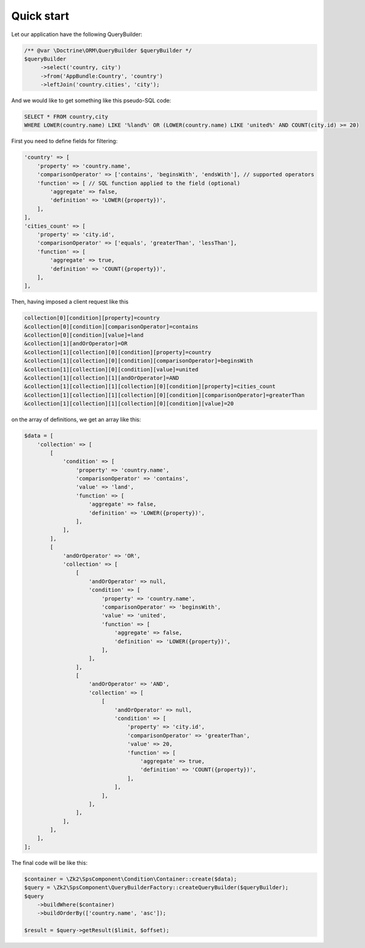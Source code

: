 Quick start
===========

Let our application have the following QueryBuilder:

.. code-block:: php

    /** @var \Doctrine\ORM\QueryBuilder $queryBuilder */
    $queryBuilder
         ->select('country, city')
         ->from('AppBundle:Country', 'country')
         ->leftJoin('country.cities', 'city');

And we would like to get something like this pseudo-SQL code:

.. code-block:: sql

    SELECT * FROM country,city
    WHERE LOWER(country.name) LIKE '%land%' OR (LOWER(country.name) LIKE 'united%' AND COUNT(city.id) >= 20)

First you need to define fields for filtering:

.. code-block:: php

    'country' => [
        'property' => 'country.name',
        'comparisonOperator' => ['contains', 'beginsWith', 'endsWith'], // supported operators
        'function' => [ // SQL function applied to the field (optional)
            'aggregate' => false,
            'definition' => 'LOWER({property})',
        ],
    ],
    'cities_count' => [
        'property' => 'city.id',
        'comparisonOperator' => ['equals', 'greaterThan', 'lessThan'],
        'function' => [
            'aggregate' => true,
            'definition' => 'COUNT({property})',
        ],
    ],

Then, having imposed a client request like this

.. code-block:: php

    collection[0][condition][property]=country
    &collection[0][condition][comparisonOperator]=contains
    &collection[0][condition][value]=land
    &collection[1][andOrOperator]=OR
    &collection[1][collection][0][condition][property]=country
    &collection[1][collection][0][condition][comparisonOperator]=beginsWith
    &collection[1][collection][0][condition][value]=united
    &collection[1][collection][1][andOrOperator]=AND
    &collection[1][collection][1][collection][0][condition][property]=cities_count
    &collection[1][collection][1][collection][0][condition][comparisonOperator]=greaterThan
    &collection[1][collection][1][collection][0][condition][value]=20

on the array of definitions, we get an array like this:

.. code-block:: php

    $data = [
        'collection' => [
            [
                'condition' => [
                    'property' => 'country.name',
                    'comparisonOperator' => 'contains',
                    'value' => 'land',
                    'function' => [
                        'aggregate' => false,
                        'definition' => 'LOWER({property})',
                    ],
                ],
            ],
            [
                'andOrOperator' => 'OR',
                'collection' => [
                    [
                        'andOrOperator' => null,
                        'condition' => [
                            'property' => 'country.name',
                            'comparisonOperator' => 'beginsWith',
                            'value' => 'united',
                            'function' => [
                                'aggregate' => false,
                                'definition' => 'LOWER({property})',
                            ],
                        ],
                    ],
                    [
                        'andOrOperator' => 'AND',
                        'collection' => [
                            [
                                'andOrOperator' => null,
                                'condition' => [
                                    'property' => 'city.id',
                                    'comparisonOperator' => 'greaterThan',
                                    'value' => 20,
                                    'function' => [
                                        'aggregate' => true,
                                        'definition' => 'COUNT({property})',
                                    ],
                                ],
                            ],
                        ],
                    ],
                ],
            ],
        ],
    ];

The final code will be like this:

.. code-block:: php

    $container = \Zk2\SpsComponent\Condition\Container::create($data);
    $query = \Zk2\SpsComponent\QueryBuilderFactory::createQueryBuilder($queryBuilder);
    $query
        ->buildWhere($container)
        ->buildOrderBy(['country.name', 'asc']);

    $result = $query->getResult($limit, $offset);

